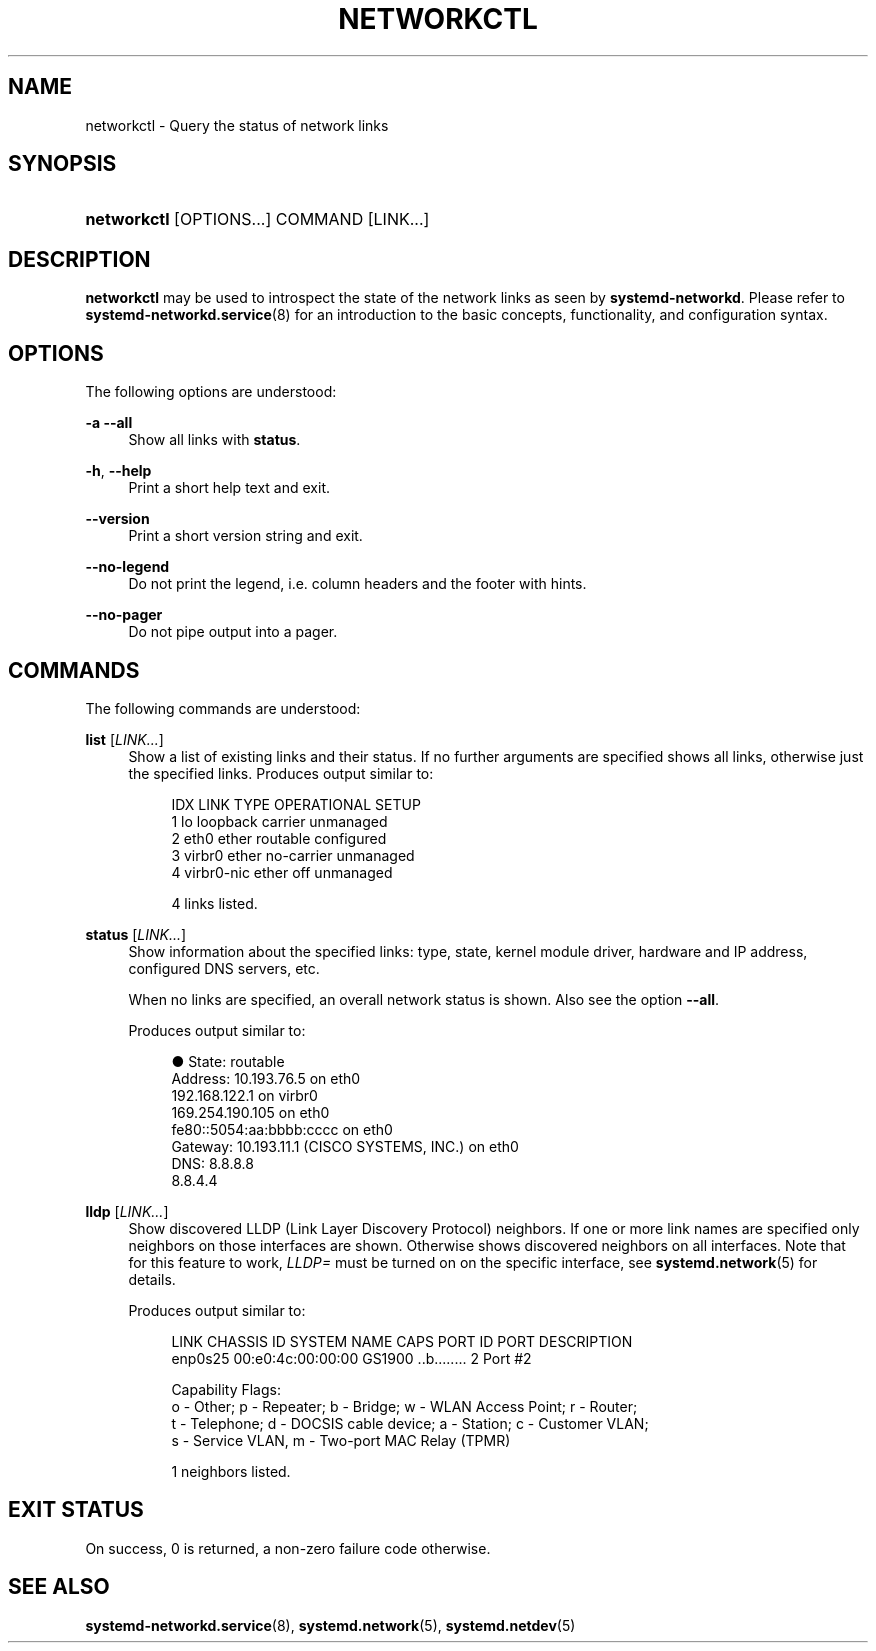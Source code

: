 '\" t
.TH "NETWORKCTL" "1" "" "systemd 233" "networkctl"
.\" -----------------------------------------------------------------
.\" * Define some portability stuff
.\" -----------------------------------------------------------------
.\" ~~~~~~~~~~~~~~~~~~~~~~~~~~~~~~~~~~~~~~~~~~~~~~~~~~~~~~~~~~~~~~~~~
.\" http://bugs.debian.org/507673
.\" http://lists.gnu.org/archive/html/groff/2009-02/msg00013.html
.\" ~~~~~~~~~~~~~~~~~~~~~~~~~~~~~~~~~~~~~~~~~~~~~~~~~~~~~~~~~~~~~~~~~
.ie \n(.g .ds Aq \(aq
.el       .ds Aq '
.\" -----------------------------------------------------------------
.\" * set default formatting
.\" -----------------------------------------------------------------
.\" disable hyphenation
.nh
.\" disable justification (adjust text to left margin only)
.ad l
.\" -----------------------------------------------------------------
.\" * MAIN CONTENT STARTS HERE *
.\" -----------------------------------------------------------------
.SH "NAME"
networkctl \- Query the status of network links
.SH "SYNOPSIS"
.HP \w'\fBnetworkctl\fR\ 'u
\fBnetworkctl\fR [OPTIONS...] COMMAND [LINK...]
.SH "DESCRIPTION"
.PP
\fBnetworkctl\fR
may be used to introspect the state of the network links as seen by
\fBsystemd\-networkd\fR\&. Please refer to
\fBsystemd-networkd.service\fR(8)
for an introduction to the basic concepts, functionality, and configuration syntax\&.
.SH "OPTIONS"
.PP
The following options are understood:
.PP
\fB\-a\fR \fB\-\-all\fR
.RS 4
Show all links with
\fBstatus\fR\&.
.RE
.PP
\fB\-h\fR, \fB\-\-help\fR
.RS 4
Print a short help text and exit\&.
.RE
.PP
\fB\-\-version\fR
.RS 4
Print a short version string and exit\&.
.RE
.PP
\fB\-\-no\-legend\fR
.RS 4
Do not print the legend, i\&.e\&. column headers and the footer with hints\&.
.RE
.PP
\fB\-\-no\-pager\fR
.RS 4
Do not pipe output into a pager\&.
.RE
.SH "COMMANDS"
.PP
The following commands are understood:
.PP
\fBlist\fR [\fILINK\&...\fR]
.RS 4
Show a list of existing links and their status\&. If no further arguments are specified shows all links, otherwise just the specified links\&. Produces output similar to:
.sp
.if n \{\
.RS 4
.\}
.nf
IDX LINK         TYPE     OPERATIONAL SETUP
  1 lo           loopback carrier     unmanaged
  2 eth0         ether    routable    configured
  3 virbr0       ether    no\-carrier  unmanaged
  4 virbr0\-nic   ether    off         unmanaged

4 links listed\&.
.fi
.if n \{\
.RE
.\}
.RE
.PP
\fBstatus\fR [\fILINK\&...\fR]
.RS 4
Show information about the specified links: type, state, kernel module driver, hardware and IP address, configured DNS servers, etc\&.
.sp
When no links are specified, an overall network status is shown\&. Also see the option
\fB\-\-all\fR\&.
.sp
Produces output similar to:
.sp
.if n \{\
.RS 4
.\}
.nf
●      State: routable
     Address: 10\&.193\&.76\&.5 on eth0
              192\&.168\&.122\&.1 on virbr0
              169\&.254\&.190\&.105 on eth0
              fe80::5054:aa:bbbb:cccc on eth0
     Gateway: 10\&.193\&.11\&.1 (CISCO SYSTEMS, INC\&.) on eth0
         DNS: 8\&.8\&.8\&.8
              8\&.8\&.4\&.4
.fi
.if n \{\
.RE
.\}
.RE
.PP
\fBlldp\fR [\fILINK\&...\fR]
.RS 4
Show discovered LLDP (Link Layer Discovery Protocol) neighbors\&. If one or more link names are specified only neighbors on those interfaces are shown\&. Otherwise shows discovered neighbors on all interfaces\&. Note that for this feature to work,
\fILLDP=\fR
must be turned on on the specific interface, see
\fBsystemd.network\fR(5)
for details\&.
.sp
Produces output similar to:
.sp
.if n \{\
.RS 4
.\}
.nf
LINK             CHASSIS ID        SYSTEM NAME      CAPS        PORT ID           PORT DESCRIPTION
enp0s25          00:e0:4c:00:00:00 GS1900           \&.\&.b\&.\&.\&.\&.\&.\&.\&.\&. 2                 Port #2

Capability Flags:
o \- Other; p \- Repeater;  b \- Bridge; w \- WLAN Access Point; r \- Router;
t \- Telephone; d \- DOCSIS cable device; a \- Station; c \- Customer VLAN;
s \- Service VLAN, m \- Two\-port MAC Relay (TPMR)

1 neighbors listed\&.
.fi
.if n \{\
.RE
.\}
.RE
.SH "EXIT STATUS"
.PP
On success, 0 is returned, a non\-zero failure code otherwise\&.
.SH "SEE ALSO"
.PP
\fBsystemd-networkd.service\fR(8),
\fBsystemd.network\fR(5),
\fBsystemd.netdev\fR(5)
